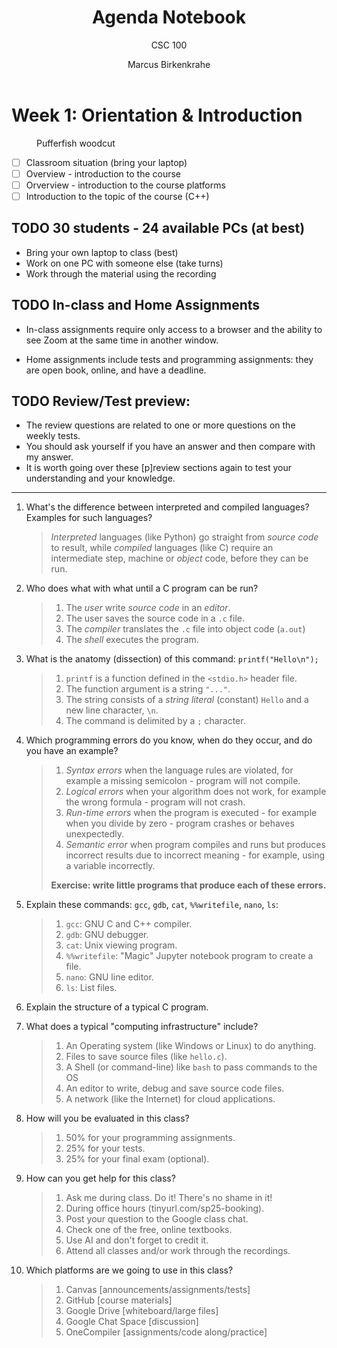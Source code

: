 #+title: Agenda Notebook
#+author: Marcus Birkenkrahe
#+subtitle: CSC 100
#+SEQ_TODO: TODO NEXT IN_PROGRESS | DONE CANCELLED
#+startup: overview hideblocks indent entitiespretty
:PROPERTIES:
:header-args:C:      :main yes :includes <stdio.h> :results output :exports both
:header-args:python: :session *Python* :python python3 :results output :exports both
:header-args:R:      :session *R* :results graphics output file :exports both
:header-args:C++:    :main yes :includes <iostream> :results output :exports both
:END:

* Week 1: Orientation & Introduction
#+attr_html: :width 400px: 
#+caption: Pufferfish woodcut
[[../img/pufferfish.png]]

- [ ] Classroom situation (bring your laptop)
- [ ] Overview - introduction to the course
- [ ] Orverview - introduction to the course platforms
- [ ] Introduction to the topic of the course (C++)

** TODO 30 students - 24 available PCs (at best)

- Bring your own laptop to class (best)
- Work on one PC with someone else (take turns)
- Work through the material using the recording

** TODO In-class and Home Assignments

- In-class assignments require only access to a browser and the
  ability to see Zoom at the same time in another window.

- Home assignments include tests and programming assignments: they are
  open book, online, and have a deadline.

** TODO Review/Test preview:

- The review questions are related to one or more questions on the
  weekly tests.
- You should ask yourself if you have an answer and then compare with
  my answer.
- It is worth going over these [p]review sections again to test your
  understanding and your knowledge.

-----

1. What's the difference between interpreted and compiled languages?
   Examples for such languages?
   #+begin_quote
   /Interpreted/ languages (like Python) go straight from /source code/ to
   result, while /compiled/ languages (like C) require an intermediate
   step, machine or /object/ code, before they can be run.
   #+end_quote

2. Who does what with what until a C program can be run?
   #+begin_quote
   1) The /user/ write /source code/ in an /editor/.
   2) The user saves the source code in a =.c= file.
   3) The /compiler/ translates the =.c= file into object code (=a.out=)
   4) The /shell/ executes the program.
   #+end_quote
  
3. What is the anatomy (dissection) of this command: =printf("Hello\n");=
   #+begin_quote
   1) =printf= is a function defined in the =<stdio.h>= header file.
   2) The function argument is a string ="..."=.
   3) The string consists of a /string literal/ (constant) =Hello= and a
      new line character, =\n=.
   4) The command is delimited by a =;= character.
   #+end_quote
  
4. Which programming errors do you know, when do they occur, and do
   you have an example?
   #+begin_quote
   1) /Syntax errors/ when the language rules are violated, for example
      a missing semicolon - program will not compile.
   2) /Logical errors/ when your algorithm does not work, for example
      the wrong formula - program will not crash.
   3) /Run-time errors/ when the program is executed - for example when
      you divide by zero - program crashes or behaves unexpectedly.
   4) /Semantic error/ when program compiles and runs but produces
      incorrect results due to incorrect meaning - for example, using
      a variable incorrectly.

   *Exercise: write little programs that produce each of these errors.*
   #+end_quote
  
5. Explain these commands: =gcc=, =gdb=, =cat=, =%%writefile=, =nano=, =ls=:
   #+begin_quote
   1) =gcc=: GNU C and C++ compiler.
   2) =gdb=: GNU debugger.
   3) =cat=: Unix viewing program.
   4) =%%writefile=: "Magic" Jupyter notebook program to create a file.
   5) =nano=: GNU line editor.
   6) =ls=: List files.
   #+end_quote

6. Explain the structure of a typical C program.
   #+begin_quote
   
   #+end_quote

7. What does a typical "computing infrastructure" include?
   #+begin_quote
   1) An Operating system (like Windows or Linux) to do anything.
   2) Files to save source files (like =hello.c=).
   3) A Shell (or command-line) like =bash= to pass commands to the OS
   4) An editor to write, debug and save source code files.
   5) A network (like the Internet) for cloud applications.
   #+end_quote

8. How will you be evaluated in this class?
   #+begin_quote
   1) 50% for your programming assignments.
   2) 25% for your tests.
   3) 25% for your final exam (optional).
   #+end_quote

9. How can you get help for this class?
   #+begin_quote
   1) Ask me during class. Do it! There's no shame in it!
   2) During office hours (tinyurl.com/sp25-booking).
   3) Post your question to the Google class chat.
   4) Check one of the free, online textbooks.
   5) Use AI and don't forget to credit it.
   6) Attend all classes and/or work through the recordings.
   #+end_quote

10. Which platforms are we going to use in this class? 
    #+begin_quote
    1) Canvas [announcements/assignments/tests]
    2) GitHub [course materials]
    3) Google Drive [whiteboard/large files]
    4) Google Chat Space [discussion]
    5) OneCompiler [assignments/code along/practice]
    #+end_quote

